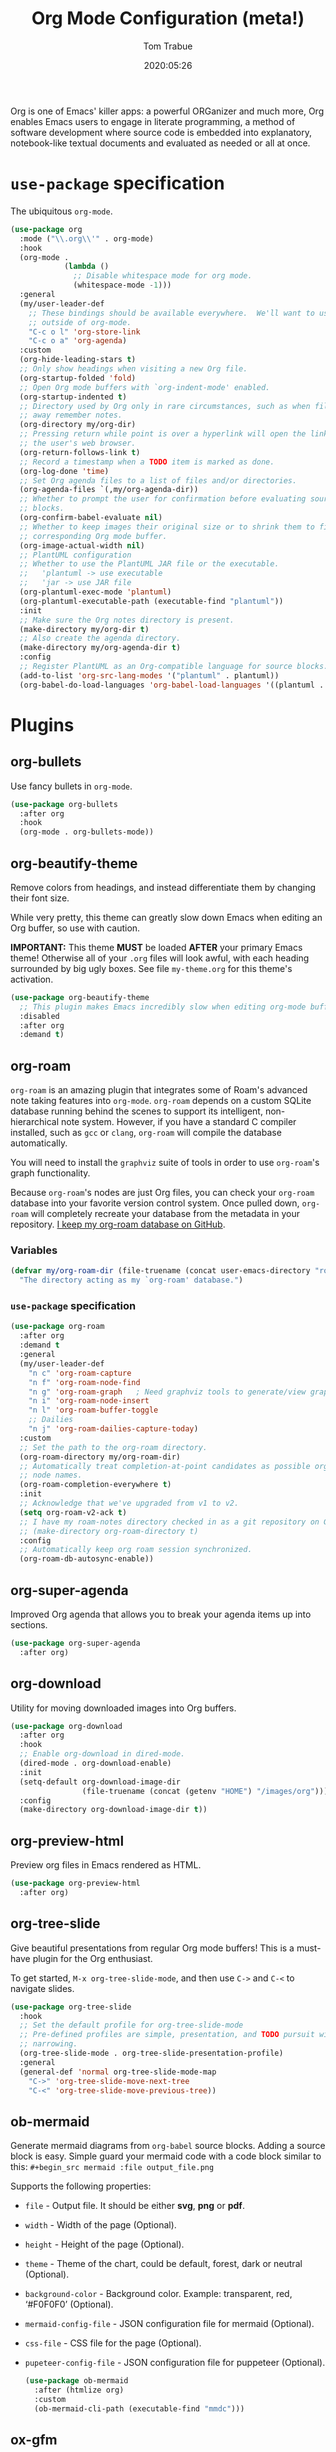 #+title:   Org Mode Configuration (meta!)
#+author:  Tom Trabue
#+email:   tom.trabue@gmail.com
#+date:    2020:05:26
#+STARTUP: fold

Org is one of Emacs' killer apps: a powerful ORGanizer and much more, Org
enables Emacs users to engage in literate programming, a method of software
development where source code is embedded into explanatory, notebook-like
textual documents and evaluated as needed or all at once.

* =use-package= specification
The ubiquitous =org-mode=.

#+begin_src emacs-lisp
  (use-package org
    :mode ("\\.org\\'" . org-mode)
    :hook
    (org-mode .
              (lambda ()
                ;; Disable whitespace mode for org mode.
                (whitespace-mode -1)))
    :general
    (my/user-leader-def
      ;; These bindings should be available everywhere.  We'll want to use them
      ;; outside of org-mode.
      "C-c o l" 'org-store-link
      "C-c o a" 'org-agenda)
    :custom
    (org-hide-leading-stars t)
    ;; Only show headings when visiting a new Org file.
    (org-startup-folded 'fold)
    ;; Open Org mode buffers with `org-indent-mode' enabled.
    (org-startup-indented t)
    ;; Directory used by Org only in rare circumstances, such as when filing
    ;; away remember notes.
    (org-directory my/org-dir)
    ;; Pressing return while point is over a hyperlink will open the link in
    ;; the user's web browser.
    (org-return-follows-link t)
    ;; Record a timestamp when a TODO item is marked as done.
    (org-log-done 'time)
    ;; Set Org agenda files to a list of files and/or directories.
    (org-agenda-files `(,my/org-agenda-dir))
    ;; Whether to prompt the user for confirmation before evaluating source
    ;; blocks.
    (org-confirm-babel-evaluate nil)
    ;; Whether to keep images their original size or to shrink them to fit their
    ;; corresponding Org mode buffer.
    (org-image-actual-width nil)
    ;; PlantUML configuration
    ;; Whether to use the PlantUML JAR file or the executable.
    ;;   'plantuml -> use executable
    ;;   'jar -> use JAR file
    (org-plantuml-exec-mode 'plantuml)
    (org-plantuml-executable-path (executable-find "plantuml"))
    :init
    ;; Make sure the Org notes directory is present.
    (make-directory my/org-dir t)
    ;; Also create the agenda directory.
    (make-directory my/org-agenda-dir t)
    :config
    ;; Register PlantUML as an Org-compatible language for source blocks.
    (add-to-list 'org-src-lang-modes '("plantuml" . plantuml))
    (org-babel-do-load-languages 'org-babel-load-languages '((plantuml . t))))
#+end_src

* Plugins
** org-bullets
Use fancy bullets in =org-mode=.

#+begin_src emacs-lisp
  (use-package org-bullets
    :after org
    :hook
    (org-mode . org-bullets-mode))
#+end_src

** org-beautify-theme
Remove colors from headings, and instead differentiate them by changing
their font size.

While very pretty, this theme can greatly slow down Emacs when editing an Org
buffer, so use with caution.

*IMPORTANT:* This theme *MUST* be loaded *AFTER* your primary Emacs theme!
Otherwise all of your =.org= files will look awful, with each heading
surrounded by big ugly boxes. See file =my-theme.org= for this theme's
activation.

#+begin_src emacs-lisp
  (use-package org-beautify-theme
    ;; This plugin makes Emacs incredibly slow when editing org-mode buffers.
    :disabled
    :after org
    :demand t)
#+end_src

** org-roam
=org-roam= is an amazing plugin that integrates some of Roam's advanced note
taking features into =org-mode=. =org-roam= depends on a custom SQLite
database running behind the scenes to support its intelligent,
non-hierarchical note system. However, if you have a standard C compiler
installed, such as =gcc= or =clang=, =org-roam= will compile the database
automatically.

You will need to install the =graphviz= suite of tools in order to use
=org-roam='s graph functionality.

Because =org-roam='s nodes are just Org files, you can check your =org-roam=
database into your favorite version control system. Once pulled down,
=org-roam= will completely recreate your database from the metadata in your
repository. [[https://github.com/tjtrabue/roam-notes][I keep my org-roam database on GitHub]].

*** Variables
#+begin_src emacs-lisp
  (defvar my/org-roam-dir (file-truename (concat user-emacs-directory "roam-notes"))
    "The directory acting as my `org-roam' database.")
#+end_src

*** =use-package= specification
#+begin_src emacs-lisp
  (use-package org-roam
    :after org
    :demand t
    :general
    (my/user-leader-def
      "n c" 'org-roam-capture
      "n f" 'org-roam-node-find
      "n g" 'org-roam-graph   ; Need graphviz tools to generate/view graph.
      "n i" 'org-roam-node-insert
      "n l" 'org-roam-buffer-toggle
      ;; Dailies
      "n j" 'org-roam-dailies-capture-today)
    :custom
    ;; Set the path to the org-roam directory.
    (org-roam-directory my/org-roam-dir)
    ;; Automatically treat completion-at-point candidates as possible org-roam
    ;; node names.
    (org-roam-completion-everywhere t)
    :init
    ;; Acknowledge that we've upgraded from v1 to v2.
    (setq org-roam-v2-ack t)
    ;; I have my roam-notes directory checked in as a git repository on GitHub.
    ;; (make-directory org-roam-directory t)
    :config
    ;; Automatically keep org roam session synchronized.
    (org-roam-db-autosync-enable))
#+end_src

** org-super-agenda
Improved Org agenda that allows you to break your agenda items up into
sections.

#+begin_src emacs-lisp
  (use-package org-super-agenda
    :after org)
#+end_src

** org-download
Utility for moving downloaded images into Org buffers.

#+begin_src emacs-lisp
  (use-package org-download
    :after org
    :hook
    ;; Enable org-download in dired-mode.
    (dired-mode . org-download-enable)
    :init
    (setq-default org-download-image-dir
                  (file-truename (concat (getenv "HOME") "/images/org")))
    :config
    (make-directory org-download-image-dir t))
#+end_src

** org-preview-html
Preview org files in Emacs rendered as HTML.

#+begin_src emacs-lisp
  (use-package org-preview-html
    :after org)
#+end_src

** org-tree-slide
Give beautiful presentations from regular Org mode buffers! This is a
must-have plugin for the Org enthusiast.

To get started, =M-x org-tree-slide-mode=, and then use =C->= and =C-<= to
navigate slides.

#+begin_src emacs-lisp
  (use-package org-tree-slide
    :hook
    ;; Set the default profile for org-tree-slide-mode
    ;; Pre-defined profiles are simple, presentation, and TODO pursuit with
    ;; narrowing.
    (org-tree-slide-mode . org-tree-slide-presentation-profile)
    :general
    (general-def 'normal org-tree-slide-mode-map
      "C->" 'org-tree-slide-move-next-tree
      "C-<" 'org-tree-slide-move-previous-tree))
#+end_src

** ob-mermaid
Generate mermaid diagrams from =org-babel= source blocks. Adding a source
block is easy. Simple guard your mermaid code with a code block similar to
this: =#+begin_src mermaid :file output_file.png=

Supports the following properties:

  - =file= - Output file. It should be either *svg*, *png* or *pdf*.
  - =width= - Width of the page (Optional).
  - =height= - Height of the page (Optional).
  - =theme= - Theme of the chart, could be default, forest, dark or
    neutral (Optional).
  - =background-color= - Background color. Example: transparent, red,
    ‘#F0F0F0’ (Optional).
  - =mermaid-config-file= - JSON configuration file for mermaid (Optional).
  - =css-file= - CSS file for the page (Optional).
  - =pupeteer-config-file= - JSON configuration file for puppeteer (Optional).

    #+begin_src emacs-lisp
      (use-package ob-mermaid
        :after (htmlize org)
        :custom
        (ob-mermaid-cli-path (executable-find "mmdc")))
    #+end_src

** ox-gfm
This is a small exporter based on the Markdown exporter already existing in
Org mode.

#+begin_src emacs-lisp
  (use-package ox-gfm
    :after org
    :demand t
    :config
    (require 'ox-gfm nil t))
#+end_src

